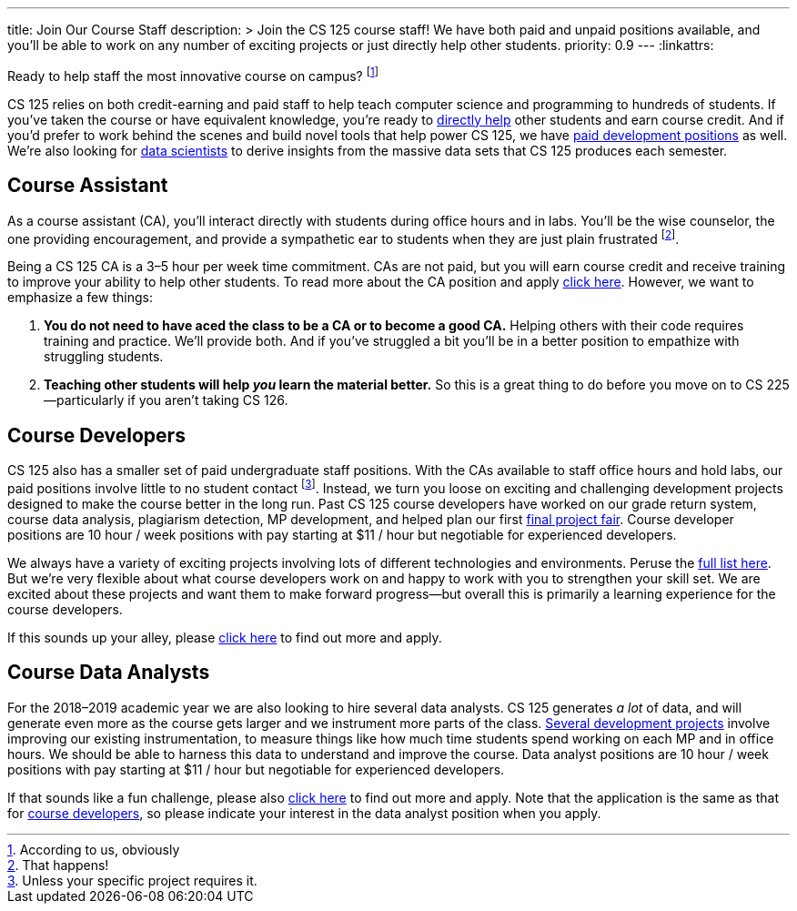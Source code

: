 ---
title: Join Our Course Staff
description: >
  Join the CS 125 course staff! We have both paid and unpaid positions
  available, and you'll be able to work on any number of exciting projects or
  just directly help other students.
priority: 0.9
---
:linkattrs:

[.lead]
//
Ready to help staff the most innovative course on campus?
//
footnote:[According to us, obviously]

CS 125 relies on both credit-earning and paid staff to help teach computer
science and programming to hundreds of students.
//
If you've taken the course or have equivalent knowledge, you're ready to
<<ca, directly help>> other students and earn course credit.
//
And if you'd prefer to work behind the scenes and build novel tools that help
power CS 125, we have <<cd, paid development positions>> as well.
//
We're also looking for <<data, data scientists>> to derive insights
from the massive data sets that CS 125 produces each semester.

[[ca]]
== Course Assistant

As a course assistant (CA), you'll interact directly with students
during office hours and in labs.
//
You'll be the wise counselor, the one providing encouragement, and provide a
sympathetic ear to students when they are just plain frustrated footnote:[That
happens!].

Being a CS 125 CA is a 3&ndash;5 hour per week time commitment.
//
CAs are not paid, but you will earn course credit and receive training to
improve your ability to help other students.
//
To read more about the CA position and apply
//
https://goo.gl/forms/7PRF4UM600PJCiuu2[click here].
//
However, we want to emphasize a few things:

. *You do not need to have aced the class to be a CA or to become a good CA.*
//
Helping others with their code requires training and practice. We'll provide
both.
//
And if you've struggled a bit you'll be in a better position to empathize with
struggling students.
//
. *Teaching other students will help _you_ learn the material better.*
//
So this is a great thing to do before you move on to CS 225&mdash;particularly
if you aren't taking CS 126.

[[cd]]
== Course Developers

CS 125 also has a smaller set of paid undergraduate staff positions.
//
With the CAs available to staff office hours and hold labs, our paid positions
involve little to no student contact footnote:[Unless your specific project
requires it.].
//
Instead, we turn you loose on exciting and challenging development projects
designed to make the course better in the long run.
//
Past CS 125 course developers have worked on our grade return system, course
data analysis, plagiarism detection, MP development, and helped plan our first
//
link:/info/2018/spring/fair/[final project fair].
//
Course developer positions are 10 hour / week positions with pay starting at $11
/ hour but negotiable for experienced developers.

We always have a variety of exciting projects involving lots of different
technologies and environments.
//
Peruse the link:/tech/ideas[full list here].
//
But we're very flexible about what course developers work on and happy to work with
you to strengthen your skill set.
//
We are excited about these projects and want them to make forward
progress&mdash;but overall this is primarily a learning experience for the
course developers.

If this sounds up your alley, please
//
https://goo.gl/forms/HLjj9gr6I6kQlqtf1[click here]
//
to find out more and apply.

[[data]]
== Course Data Analysts

For the 2018&ndash;2019 academic year we are also looking to hire several data
analysts.
//
CS 125 generates _a lot_ of data, and will generate even more as the course gets
larger and we instrument more parts of the class.
//
https://goo.gl/eHwk8J[Several development projects]
//
involve improving our existing instrumentation, to measure things like how much
time students spend working on each MP and in office hours.
//
We should be able to harness this data to understand and improve the course.
//
Data analyst positions are 10 hour / week positions with pay starting at $11 /
hour but negotiable for experienced developers.

If that sounds like a fun challenge, please also
//
https://goo.gl/forms/HLjj9gr6I6kQlqtf1[click here]
//
to find out more and apply.
//
Note that the application is the same as that for <<cd, course developers>>, so
please indicate your interest in the data analyst position when you apply.

// vim: ts=2:sw=2:et:ft=asciidoc
